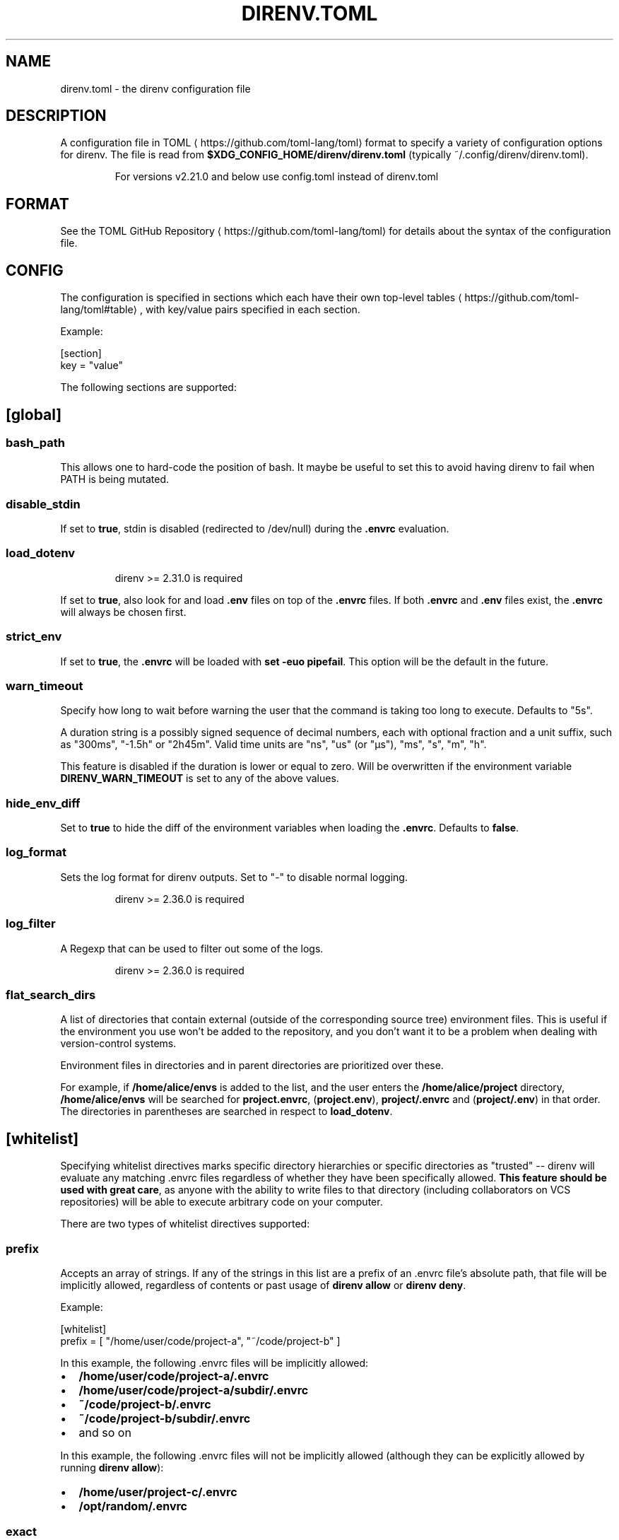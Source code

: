 .nh
.TH DIRENV.TOML 1 "2019" direnv "User Manuals"
.SH NAME
direnv.toml \- the direnv configuration file

.SH DESCRIPTION
A configuration file in TOML
\[la]https://github.com/toml\-lang/toml\[ra] format to specify a variety of configuration options for direnv. The file is read from \fB$XDG_CONFIG_HOME/direnv/direnv.toml\fR (typically ~/.config/direnv/direnv.toml).

.PP
.RS

.PP
For versions v2.21.0 and below use config.toml instead of direnv.toml

.RE

.SH FORMAT
See the TOML GitHub Repository
\[la]https://github.com/toml\-lang/toml\[ra] for details about the syntax of the configuration file.

.SH CONFIG
The configuration is specified in sections which each have their own top-level tables
\[la]https://github.com/toml\-lang/toml#table\[ra], with key/value pairs specified in each section.

.PP
Example:

.EX
[section]
key = "value"
.EE

.PP
The following sections are supported:

.SH [global]
.SS \fBbash_path\fR
This allows one to hard-code the position of bash. It maybe be useful to set this to avoid having direnv to fail when PATH is being mutated.

.SS \fBdisable_stdin\fR
If set to \fBtrue\fR, stdin is disabled (redirected to /dev/null) during the \fB\&.envrc\fR evaluation.

.SS \fBload_dotenv\fR
.PP
.RS

.PP
direnv >= 2.31.0 is required

.RE

.PP
If set to \fBtrue\fR, also look for and load \fB\&.env\fR files on top of the \fB\&.envrc\fR files. If both \fB\&.envrc\fR and \fB\&.env\fR files exist, the \fB\&.envrc\fR will always be chosen first.

.SS \fBstrict_env\fR
If set to \fBtrue\fR, the \fB\&.envrc\fR will be loaded with \fBset -euo pipefail\fR\&. This
option will be the default in the future.

.SS \fBwarn_timeout\fR
Specify how long to wait before warning the user that the command is taking
too long to execute. Defaults to "5s".

.PP
A duration string is a possibly signed sequence of decimal numbers, each with
optional fraction and a unit suffix, such as "300ms", "-1.5h" or "2h45m".
Valid time units are "ns", "us" (or "µs"), "ms", "s", "m", "h".

.PP
This feature is disabled if the duration is lower or equal to zero.
Will be overwritten if the environment variable \fBDIRENV_WARN_TIMEOUT\fR is set to any of the above values.

.SS \fBhide_env_diff\fR
Set to \fBtrue\fR to hide the diff of the environment variables when loading the
\fB\&.envrc\fR\&. Defaults to \fBfalse\fR\&.

.SS \fBlog_format\fR
Sets the log format for direnv outputs. Set to "-" to disable normal logging.

.PP
.RS

.PP
direnv >= 2.36.0 is required

.RE

.SS \fBlog_filter\fR
A Regexp that can be used to filter out some of the logs.

.PP
.RS

.PP
direnv >= 2.36.0 is required

.RE

.SS \fBflat_search_dirs\fR
A list of directories that contain external (outside of the corresponding source tree) environment files. This is useful if the environment you use won't be added to the repository, and you don't want it to be a problem when dealing with version-control systems.

Environment files in directories and in parent directories are prioritized over these.

For example, if \fB/home/alice/envs\fR is added to the list, and the user enters the \fB/home/alice/project\fR directory, \fB/home/alice/envs\fR will be searched for \fBproject.envrc\fR, (\fBproject.env\fR), \fBproject/.envrc\fR and (\fBproject/.env\fR) in that order. The directories in parentheses are searched in respect to \fBload_dotenv\fR.


.SH [whitelist]
Specifying whitelist directives marks specific directory hierarchies or specific directories as "trusted" -- direnv will evaluate any matching .envrc files regardless of whether they have been specifically allowed. \fBThis feature should be used with great care\fP, as anyone with the ability to write files to that directory (including collaborators on VCS repositories) will be able to execute arbitrary code on your computer.

.PP
There are two types of whitelist directives supported:

.SS \fBprefix\fR
Accepts an array of strings. If any of the strings in this list are a prefix of an .envrc file's absolute path, that file will be implicitly allowed, regardless of contents or past usage of \fBdirenv allow\fR or \fBdirenv deny\fR\&.

.PP
Example:

.EX
[whitelist]
prefix = [ "/home/user/code/project-a", "~/code/project-b" ]
.EE

.PP
In this example, the following .envrc files will be implicitly allowed:
.IP \(bu 2
\fB/home/user/code/project-a/.envrc\fR
.IP \(bu 2
\fB/home/user/code/project-a/subdir/.envrc\fR
.IP \(bu 2
\fB~/code/project-b/.envrc\fR
.IP \(bu 2
\fB~/code/project-b/subdir/.envrc\fR
.IP \(bu 2
and so on

.PP
In this example, the following .envrc files will not be implicitly allowed (although they can be explicitly allowed by running \fBdirenv allow\fR):
.IP \(bu 2
\fB/home/user/project-c/.envrc\fR
.IP \(bu 2
\fB/opt/random/.envrc\fR

.SS \fBexact\fR
Accepts an array of strings. Each string can be a directory name or the full path to an .envrc file. If a directory name is passed, it will be treated as if it had been passed as itself with \fB/.envrc\fR appended. After resolving the filename, each string will be checked for being an exact match with an .envrc file's absolute path. If they match exactly, that .envrc file will be implicitly allowed, regardless of contents or past usage of \fBdirenv allow\fR or \fBdirenv deny\fR\&.

.PP
Example:

.EX
[whitelist]
exact = [ "/home/user/project-a/.envrc", "~/project-b/subdir-a" ]
.EE

.PP
In this example, the following .envrc files will be implicitly allowed, and no others:
.IP \(bu 2
\fB/home/user/code/project-a/.envrc\fR
.IP \(bu 2
\fB~/project-b/subdir-a\fR

.PP
In this example, the following .envrc files will not be implicitly allowed (although they can be explicitly allowed by running \fBdirenv allow\fR):
.IP \(bu 2
\fB/home/user/code/project-b/subproject-c/.envrc\fR
.IP \(bu 2
\fB~/code/.envrc\fR

.SH COPYRIGHT
MIT licence - Copyright (C) 2019 @zimbatm and contributors

.SH SEE ALSO
direnv(1), direnv-stdlib(1)

